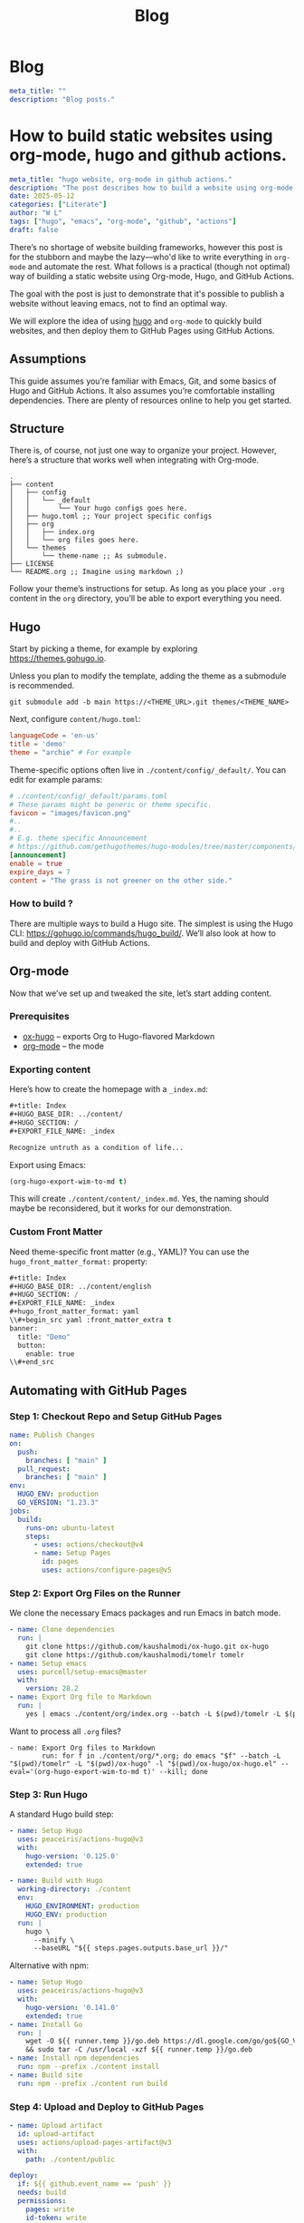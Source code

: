 #+title: Blog
#+HUGO_BASE_DIR: ../content/english

* Blog
:PROPERTIES:
:EXPORT_FILE_NAME: _index
:EXPORT_HUGO_SECTION: blog
:EXPORT_HUGO_FRONT_MATTER_FORMAT: yaml
:END:
#+begin_src yaml :front_matter_extra t
meta_title: ""
description: "Blog posts."
#+end_src

* How to build static websites using org-mode, hugo and github actions.
:PROPERTIES:
:EXPORT_FILE_NAME: how-to-build-with-hugo
:EXPORT_HUGO_SECTION: blog
:EXPORT_HUGO_FRONT_MATTER_FORMAT: yaml
:END:

#+begin_src yaml :front_matter_extra t
meta_title: "hugo website, org-mode in github actions."
description: "The post describes how to build a website using org-mode, applying theme using hugo and deploying to github pages. Using concept such as literate programming"
date: 2025-05-12
categories: ["Literate"]
author: "W L"
tags: ["hugo", "emacs", "org-mode", "github", "actions"]
draft: false
#+end_src

There’s no shortage of website building frameworks, however this post is for the stubborn and maybe the lazy—who'd like to write everything in =org-mode= and automate the rest. What follows is a practical (though not optimal) way of building a static website using Org-mode, Hugo, and GitHub Actions.

The goal with the post is just to demonstrate that it's possible to publish a website without leaving emacs, not to find an optimal way. 

We will explore the idea of using [[https://gohugo.io][hugo]] and =org-mode= to quickly build websites, and then deploy them to GitHub Pages using GitHub Actions.

** Assumptions

This guide assumes you’re familiar with Emacs, Git, and some basics of Hugo and GitHub Actions. It also assumes you’re comfortable installing dependencies. There are plenty of resources online to help you get started.

** Structure

There is, of course, not just one way to organize your project. However, here’s a structure that works well when integrating with Org-mode.

#+begin_src text
.
├── content
│   ├── config
│   │   └── _default
│   │       └── Your hugo configs goes here.
│   ├── hugo.toml ;; Your project specific configs
│   ├── org
│   │   ├── index.org
│   │   └── org files goes here.
│   └── themes
│       └── theme-name ;; As submodule.
├── LICENSE
└── README.org ;; Imagine using markdown ;)
#+end_src

Follow your theme’s instructions for setup. As long as you place your =.org= content in the =org= directory, you’ll be able to export everything you need.

** Hugo

Start by picking a theme, for example by exploring https://themes.gohugo.io. 

Unless you plan to modify the template, adding the theme as a submodule is recommended.

#+begin_src shell
git submodule add -b main https://<THEME_URL>.git themes/<THEME_NAME>
#+end_src

Next, configure =content/hugo.toml=:

#+begin_src toml
languageCode = 'en-us'
title = 'demo'
theme = "archie" # For example
#+end_src

Theme-specific options often live in =./content/config/_default/=. You can edit for example params:

#+begin_src toml
# ./content/config/_default/params.toml
# These params might be generic or theme specific.
favicon = "images/favicon.png"
#..
#..
# E.g. theme specific Announcement
# https://github.com/gethugothemes/hugo-modules/tree/master/components/announcement
[announcement]
enable = true
expire_days = 7
content = "The grass is not greener on the other side."
#+end_src

*** How to build ?

There are multiple ways to build a Hugo site. The simplest is using the Hugo CLI: https://gohugo.io/commands/hugo_build/. We’ll also look at how to build and deploy with GitHub Actions.

** Org-mode

Now that we’ve set up and tweaked the site, let’s start adding content.

*** Prerequisites

+ [[https://ox-hugo.scripter.co/][ox-hugo]] – exports Org to Hugo-flavored Markdown  
+ [[https://orgmode.org/][org-mode]] – the mode 

*** Exporting content

Here’s how to create the homepage with a =_index.md=:

#+begin_src org
#+title: Index
#+HUGO_BASE_DIR: ../content/
#+HUGO_SECTION: /
#+EXPORT_FILE_NAME: _index

Recognize untruth as a condition of life...
#+end_src

Export using Emacs:

#+begin_src emacs-lisp :results none
(org-hugo-export-wim-to-md t)
#+end_src


This will create =./content/content/_index.md=. Yes, the naming should maybe be reconsidered, but it works for our demonstration.

*** Custom Front Matter

Need theme-specific front matter (e.g., YAML)? You can use the =hugo_front_matter_format:= property:

#+begin_src emacs-lisp
#+title: Index
#+HUGO_BASE_DIR: ../content/english
#+HUGO_SECTION: /
#+EXPORT_FILE_NAME: _index
#+hugo_front_matter_format: yaml
\\#+begin_src yaml :front_matter_extra t
banner:
  title: "Demo"
  button:
    enable: true
\\#+end_src
#+end_src

** Automating with GitHub Pages

*** Step 1: Checkout Repo and Setup GitHub Pages

#+begin_src yaml
name: Publish Changes
on:
  push:
    branches: [ "main" ]
  pull_request:
    branches: [ "main" ]
env:
  HUGO_ENV: production
  GO_VERSION: "1.23.3"
jobs:
  build:
    runs-on: ubuntu-latest
    steps:
      - uses: actions/checkout@v4
      - name: Setup Pages
        id: pages
        uses: actions/configure-pages@v5
#+end_src

*** Step 2: Export Org Files on the Runner

We clone the necessary Emacs packages and run Emacs in batch mode.

#+begin_src yaml
- name: Clone dependencies
  run: |
    git clone https://github.com/kaushalmodi/ox-hugo.git ox-hugo
    git clone https://github.com/kaushalmodi/tomelr tomelr
- name: Setup emacs
  uses: purcell/setup-emacs@master
  with:
    version: 28.2
- name: Export Org file to Markdown
  run: |
    yes | emacs ./content/org/index.org --batch -L $(pwd)/tomelr -L $(pwd)/ox-hugo -l $(pwd)/ox-hugo/ox-hugo.el --eval='(org-hugo-export-wim-to-md t)' --kill
#+end_src

Want to process all =.org= files?

#+begin_src shell
- name: Export Org files to Markdown
        run: for f in ./content/org/*.org; do emacs "$f" --batch -L "$(pwd)/tomelr" -L "$(pwd)/ox-hugo" -l "$(pwd)/ox-hugo/ox-hugo.el" --eval='(org-hugo-export-wim-to-md t)' --kill; done
#+end_src

*** Step 3: Run Hugo

A standard Hugo build step:

#+name: setup
#+begin_src yaml
- name: Setup Hugo
  uses: peaceiris/actions-hugo@v3
  with:
    hugo-version: '0.125.0'
    extended: true
#+end_src

#+name: build
#+begin_src yaml
- name: Build with Hugo
  working-directory: ./content
  env:
    HUGO_ENVIRONMENT: production
    HUGO_ENV: production
  run: |
    hugo \
      --minify \
      --baseURL "${{ steps.pages.outputs.base_url }}/"
#+end_src

Alternative with npm:

#+begin_src yaml
- name: Setup Hugo
  uses: peaceiris/actions-hugo@v3
  with:
    hugo-version: '0.141.0'
    extended: true
- name: Install Go
  run: |
    wget -O ${{ runner.temp }}/go.deb https://dl.google.com/go/go${GO_VERSION}.linux-amd64.tar.gz \
    && sudo tar -C /usr/local -xzf ${{ runner.temp }}/go.deb
- name: Install npm dependencies
  run: npm --prefix ./content install
- name: Build site
  run: npm --prefix ./content run build
#+end_src

*** Step 4: Upload and Deploy to GitHub Pages

#+name: Artifact
#+begin_src yaml
- name: Upload artifact
  id: upload-artifact
  uses: actions/upload-pages-artifact@v3
  with:
    path: ./content/public
#+end_src

#+name: deploy
#+begin_src yaml
deploy:
  if: ${{ github.event_name == 'push' }}
  needs: build
  permissions:
    pages: write
    id-token: write
  environment:
    name: github-pages
    url: ${{ steps.deployment.outputs.page_url }}
  runs-on: ubuntu-latest
  steps:
    - name: Deploy to GitHub Pages
      id: deployment
      uses: actions/deploy-pages@v4
#+end_src

** Closing Thoughts

This setup isn't the most minimal nor optimal, but it works quite well. You have the ability to write your entire website in Org-mode, export it using =ox-hugo=, and deploy everything with a single push to GitHub.

The approach is (for me) quite enjoyable, as once setup, I can quickly add an entry to the website without leaving emacs.

If you're allergic to clicking through CMS dashboards and want to spend time writing content, this method might be something for you.


The grass isn't greener - the weeds just grow differently. Choose the problems you enjoy solving.
* Linking Zig libraries to other languages
:PROPERTIES:
:EXPORT_FILE_NAME: zig-static-dynamic-linking
:EXPORT_HUGO_SECTION: blog
:EXPORT_HUGO_FRONT_MATTER_FORMAT: yaml
:END:

#+begin_src yaml :front_matter_extra t
meta_title: "Linking with zig."
description: "The post describes how to link static and dynamic zig libraries with examples for rust and python."
date: 2025-05-18
categories: ["Zig"]
author: "W L"
tags: ["zig", "linking"]
draft: true
#+end_src

Creating cross language libraries can be powerful technique, though not always beneficial. Hypothetically, if you've written a high performance library in Zig but the customer request usage of another programming language. You may still reuse your Zig performance and the build system enables you to do this (quite) smoothly...

In this guide, we'll explore Zig's build system and it's interoperability capabilities to make cross-language library straightforward. We'll build a complete example that demonstrates both static and dynamic linking approaches, giving you the foundation to create your own cross-language libraries.

Full example can be found at [[https://github.com/Uppfylla/uppfylla.github.io/tree/main/content/examples/zig/linking][github]].

** References
+ [[https://github.com/tigerbeetle/tigerbeetle][Tigerbeetle]] - Great project and development philosophy, please have a look.
+ [[https://www.youtube.com/watch?v=PgulOEQXB9E][Zig in depth]] - Great tutorial series , please go give "Dude the Builder" some support.
+ [[https://ziglang.org/documentation/0.14.1/#Exporting-a-C-Library][Zig Documentation]] - Obviously z
** Environment

#+name: Zig version
#+begin_src shell
zig version
#+end_src

#+RESULTS: Zig version
: 0.14.0

This tutorial targets Zig =0.14.0=, while newer versions may work, pinning to a specific version ensures our examples remain accurate and functional.

** Goal

Our goal is to demonstrate how linking work in practice using Zig. We'll create a simple function in Zig and then show how to consume it from different programming languages.

Without too much thought, we'll build a Python client that uses dynamic linking and a Rust client that uses static linking. With the purpose to help you understand each strategies benefits and drawbacks.

*Why This Matters*:  Static linking creates self-contained applications that are easy to deploy but potentially larger in size. Dynamic linking enables code sharing and updates but requires careful dependency management. Linking strategies are important strategies to build robust software systems. However, it can be tricky and not always applicable to your usecase so please carefully consider the advantages before diving into this rabbit hole.

** Function to export

Let's consider the library to export, it contains one simple =add= function that we'll aim to export to other programming languages. It's not too exciting but the key insight here is that for a function to be callable from other languages using , it must be compatible with the C Application Binary Interface (ABI) which is achieved in Zig by utilizing the export keyword or =@export= builtin function can be used to make a variable available to other objects at link time. In both cases, the type of the variable must be C ABI compatible meaning that virtually most programming languages can interpret.

#+name: root.zig
#+begin_src zig :tangle ../examples/zig/linking/src/root.zig
// Tangled from content/org/blog.org
const std = @import("std"); // Importing standard lib
const builtin = @import("builtin"); // Builtins

comptime { // Run this at compile time.
    if (!builtin.link_libc) { // Require libc
        @compileError("Symbols cannot be exported without libc.");
    }
    // Creates a symbol in the output object file which refers to the target of add function. Essentially this is equivalent to the export keyword used on a function.
    @export(&add, .{ .name = "zig_add", .linkage = .strong });
}

// Our add function with C calling conventions, ensuring our function can be called correctly from other languages.
pub fn add(a: i32, b: i32) callconv(.C) i32 {
    return a + b;
}
#+end_src

** Build system
:PROPERTIES:
:header-args: :comments no :mkdirp yes :tangle "../examples/zig/linking/build.zig" :noweb tangle
:END:

Zig's build system is powerful, enabling us to create complex, multi-target builds with clean, readable configuration. In this sub-chapter we'll breakdown how to structure the build file with the purpose of linking.

*** Platform and Architecture Configuration

Before diving into the build logic, we need to understand how Zig handles cross-compilation. One of Zig's standout features is its ability to compile for virtually any target platform.

In this example we'll use the following; it's possible that you might have to change these in order to match your system.

#+name: arch-os-abi
#+begin_src zig :tangle no
"x86_64-linux-gnu.2.27"
#+end_src

#+name: arch-os
#+begin_src zig :tangle no
"x86_64-linux"
#+end_src

Target specification for the binary. It specifies the CPU architecture (x86_64), operating system (Linux), ABI (GNU), and minimum gnu (glibc) version (2.27).

#+name: cpu-features
#+begin_src zig :tangle no
"x86_64_v3+aes"
#+end_src

The CPU features specification enables processor-specific optimizations. The "x86_64_v3" designation refers to a specific microarchitecture level, while "+aes" enables AES instruction set extensions. These optimizations can significantly improve performance for compute-intensive operations.

*** Imports

Essential imports:

#+name: imports
#+begin_src zig
const std = @import("std"); //  Zig's standard library
const assert = std.debug.assert; // Assert!
const builtin = @import("builtin"); // Builtins
const log = std.log.scoped(.build_log); // Scoped log, not 100% necessary in this example but we believe that it's a good practice.
#+end_src

*** Zig Version Compatibility

#+name: Version
#+begin_src zig
comptime {
    const zigv_comp = builtin.zig_version.major == 0 and
        builtin.zig_version.minor == 14 and
        builtin.zig_version.patch == 0;
    if (!zigv_comp) {
        @compileError(std.fmt.comptimePrint("Zig version unsupported found {} expected 0.14.0", .{ builtin.zig_version },));
    }
}
#+end_src

Do compatibility check at compile-time to avoid possibly confusing runtime errors and making it immediately clear what needs to be fixed.

This could ofcourse be done in different ways, we could also use ~std.SemanticVersion~ but for the sake of the demo we'd like to keep it simple.

#+begin_src zig :tangle no
const zversion = std.SemanticVersion{
    .major = 0,
    .minor = 14,
    .patch = 0,
};
#+end_src

*Why Version Checking Matters*: Zig is still evolving rapidly, by enforcing a specific version requirement, we ensure our build scripts work reliably and provide clear error messages when developers use incompatible versions.

*** Building library functionality

#+name: Building lib function
#+begin_src zig
fn build_lib(
    b: *std.Build,
    steps: *std.Build.Step,
    options: struct {
        optimize: std.builtin.OptimizeMode,
    },
) void{


    const query = std.Target.Query.parse(.{
            .arch_os_abi = <<arch-os-abi>>,
            .cpu_features = <<cpu-features>>,
    }) catch unreachable;
    const resolved_target = b.resolveTargetQuery(query);

    //const shared_lib = b.addSharedLibrary(.{
    //    .name = "lib",
    //    .root_source_file = b.path("src/root.zig"),
    //    .target = options.target,
    //    .optimize = options.optimize,
    //});

    //shared_lib.linkLibC();

    //const static_lib = b.addStaticLibrary(.{
    //    .name = "lib",
    //    .root_source_file = b.path("src/root.zig"),
    //    .target = options.target,
    //    .optimize = options.optimize,
    //});

    //static_lib.pie = true;
    //static_lib.bundle_compiler_rt = true;
    //static_lib.linkLibC();

    const shared = b.addSharedLibrary(.{
            .name = "add",
            .root_source_file = b.path("src/root.zig"),
            .target = resolved_target,
            .optimize = options.optimize,
    });
    shared.linkLibC();
    log.info("Creating shared lib {s}", .{
        b.pathJoin(&.{
            "./src/clients/lib/",
            <<arch-os-abi>>,
            shared.out_filename,
            })});
    steps.dependOn(&b.addInstallFile(
            shared.getEmittedBin(),
            b.pathJoin(&.{
            "../src/clients/lib/",
            <<arch-os-abi>>,
            shared.out_filename,
            }),
    ).step);

    const static = b.addStaticLibrary(.{
            .name = "add",
            .root_source_file = b.path("src/root.zig"),
            .target = resolved_target,
            .optimize = options.optimize,
    });

    static.pie = true;
    static.bundle_compiler_rt = true;
    static.linkLibC();
    log.info("Creating static lib {s}", .{
        b.pathJoin(&.{
            "./src/clients/lib/",
            <<arch-os-abi>>,
            static.out_filename,
            })});
    steps.dependOn(&b.addInstallFile(
            static.getEmittedBin(),
            b.pathJoin(&.{
            "../src/clients/lib/",
            <<arch-os-abi>>,
            static.out_filename,
            }),
    ).step);

    // In case we'd like to add a module to the lib, we could do for example;
    //const util_mod = b.createModule(.{ .root_source_file = b.path("src/lib/util.zig") });
    //lib.root_module.addImport("util", util_mod);


    // Specify path to link libs..

    //step.dependOn(&lib.step);
    //return lib;
}
#+end_src

*Understanding the Build Function*: Here we creating a static library from =root.zig=.
+ ~std.Build~ - type contains the information used by the build runner.
+ ~std.Build.Step~ - a "step" of our build process with it's own dependencies that need to finish before this step.
+ ~options~ - struct parameter pattern provides clean, typed configuration options. We'll tend to follow this pattern throughout the article.
  + ~std.Build.ResolvedTarget~ - Resolved target to build, used for cross-compilation.
  + ~std.builtin.OptimizeMode~ - Optimization configurations.

*** Building Python client

#+name: py-bindings-destination
#+begin_src zig :tangle no
"./src/clients/python/src/bindings.py"
#+end_src


Building libraries for Python consumption involves some interesting challenges. Python's dynamic nature and C extension API require careful attention to memory management, error handling, and type conversion.

#+name: Building python client
#+begin_src zig
fn build_python_client(b: *std.Build, steps: *std.Build.Step) void {
#+end_src

*Python Binding Generation*: The approach we'll take involves automatically generating Python binding code at build time. This ensures consistency between our Zig API and the Python interface while reducing overhead with manual maintenance.

#+name: Store py info
#+begin_src zig :noweb yes
const PythonBuildStep = struct {
    source: std.Build.LazyPath,
    step: std.Build.Step,

    // Ofcourse this could become more generic..
    fn make_python(step: *std.Build.Step, prog_node: std.Build.Step.MakeOptions) anyerror!void {
            _ = prog_node; // Not needed in this example..
            const _b = step.owner;
            const py: *@This() = @fieldParentPtr("step", step);
            const source_path = py.source.getPath2(_b, step);
            const p = try std.fs.Dir.updateFile(
                    _b.build_root.handle,
                    source_path,
                    _b.build_root.handle,
                    <<py-bindings-destination>>,
                    .{},);
            step.result_cached = p == .fresh;
    }

    pub fn init(_b: *std.Build) *@This() {
        const build_step = _b.allocator.create(@This()) catch @panic("Out of memory!");
        build_step.* = .{
                .source = _b.addRunArtifact(_b.addExecutable(.{
                .name = "python_bindings",
                .root_source_file = _b.path("src/clients/python/bindings.zig"),
                .target = _b.graph.host,
        })).captureStdOut(),
                .step = std.Build.Step.init(.{ // Initialize a build step.
                        .id = .custom,
                        .name = _b.fmt("generate {s}", .{std.fs.path.basename(<<py-bindings-destination>>)}),
                        .owner = _b,
                        .makeFn = make_python, // This could ofcourse be more elegant, e.g. have a struct for all generated code with member functions...
                }),
        };

        build_step.source.addStepDependencies(&build_step.step);
        return build_step;
    }
};
#+end_src
*Custom Build Steps Explained:* The PythonBuildStep structure manages the process of running a Zig function to generate Python bindings, capturing its output, and writing it to the appropriate file.

The make_python function handles the actual file generation which is called during the Step, while the init function sets up the build step dependencies. We've structured it this way in order to keep persistent data such as ~step~ in the steps make function.

**** Creating our build query

#+begin_src zig :noweb yes
        const bindings = PythonBuildStep.init(
                b,
        );

        steps.dependOn(&bindings.step);
#+end_src

*Dynamic Library Configuration*: This section creates a shared library (.so file in our case) that Python can load at runtime. The linkLibC() call is essential for C ABI compatibility, enabling Python's ctypes module to call our functions correctly.

#+name: Close python build function bracket
#+begin_src zig
}
#+end_src


**** Python example usage
:PROPERTIES:
:header-args: :comments no :mkdirp yes :tangle "../examples/zig/linking/src/clients/python/src/example.py" :noweb tangle
:END:
#+begin_src python
from lib import lib
a = 1
b = 2
for i in range(10):
    print(f"Calling add ({a*i}+{b*i}) from python {lib.zig_add(a*i,b*i)}")
#+end_src
*Integration Simplicity*: Notice how clean the Python interface is. The complexity of cross-language binding is hidden behind a simple function call. The Python developer doesn't need to understand Zig internals or memory management details just call our API.

**** Python bindings
:PROPERTIES:
:header-args: :comments no :mkdirp yes :tangle "../examples/zig/linking/src/clients/python/bindings.zig" :noweb tangle
:END:

Creating python bindings zig in a separate file, =src/clients/python/bindings.zig=, props to [[https://github.com/tigerbeetle/tigerbeetle/tree/main/src/clients][tigerbeetle clients]]


#+begin_src zig
const std = @import("std");
const root = @import("root");

const Buffer = struct {
    inner: std.ArrayList(u8),

    pub fn init(allocator: std.mem.Allocator) Buffer {
        return .{
            .inner = std.ArrayList(u8).init(allocator),
        };
    }

    pub fn write(self: *Buffer, comptime format: []const u8, args: anytype) void {
        self.inner.writer().print(format, args) catch unreachable;
    }
};

pub fn main() !void {
    @setEvalBranchQuota(100_000);
    var arena = std.heap.ArenaAllocator.init(std.heap.page_allocator);
    defer arena.deinit();
    const alloc = arena.allocator();
    var buffer = Buffer.init(alloc);
    buffer.write(
        \\##########################################################
        \\##       !!! WARNING, DO NOT EDIT THIS FILE !!!         ##
        \\##         Auto-generated file python bindings.         ##
        \\##########################################################
        \\from .lib import lib # Amazing naming creativity..
        \\zig_add = lib.zig_add
    , .{});
    try std.io.getStdOut().writeAll(buffer.inner.items);
}
#+end_src

The ~@setEvalBranchQuota~  changes the maximum number of backwards branches that compile-time code execution can use before giving up and making a compile error.

It's not 100% necessary in this example, however it becomes relevant in case we're looking to expand our API.

***** Python Lib
:PROPERTIES:
:header-args: :comments no :mkdirp yes :tangle "../examples/zig/linking/src/clients/python/src/lib.py" :noweb tangle
:END:


#+name: Python lib
#+begin_src python
from ctypes import CDLL
from pathlib import Path
def _load_lib():
    """ Loads the library, assumes the host machine plattform. """
    path = Path(__file__).parent.parent.parent / "lib" / "x86_64-linux-gnu.2.27/libadd.so"
    return CDLL(str(path))

lib = _load_lib()
#+end_src

We can now load and expose our library to python.


*** Building Rust client

#+name: rust-lib-destination
#+begin_src zig :tangle no
"./src/clients/rust/src/lib.rs"
#+end_src

This sub-chapter is essentially the same as building our python client .. we'll describe less .. [TODO]

#+name: Building rust client
#+begin_src zig
fn build_rust_client(b: *std.Build, steps: *std.Build.Step ) void {
#+end_src


Recreating the buildstep struct for Rust, which could be made generic as the content doesn't change too much. However, I'm under the impression that it would introduce additional complexity and make it more difficult to understand. Thus, for the sake of this guide, we'll keep them separated.


#+name: Store rust info
#+begin_src zig :noweb yes
const RustBuildStep = struct {
    source: std.Build.LazyPath,
    step: std.Build.Step,

    // Ofcourse this could become more generic..
    fn make_rust(step: *std.Build.Step, prog_node: std.Build.Step.MakeOptions) anyerror!void {
            _ = prog_node; // Not needed in this example..
            const _b = step.owner;
            const py: *@This() = @fieldParentPtr("step", step);
            const source_path = py.source.getPath2(_b, step);
            const p = try std.fs.Dir.updateFile(
                    _b.build_root.handle,
                    source_path,
                    _b.build_root.handle,
                    <<rust-lib-destination>>,
                    .{},);
            step.result_cached = p == .fresh;
    }

    pub fn init(_b: *std.Build) *@This() {
        const build_step = _b.allocator.create(@This()) catch @panic("Out of memory!");
        build_step.* = .{
                .source = _b.addRunArtifact(_b.addExecutable(.{
                .name = "rust_bindings",
                .root_source_file = _b.path("src/clients/rust/bindings.zig"),
                .target = _b.graph.host,
        })).captureStdOut(),
                .step = std.Build.Step.init(.{ // Initialize a build step.
                        .id = .custom,
                        .name = _b.fmt("Generate rust : {s}", .{std.fs.path.basename(<<rust-lib-destination>>)}),
                        .owner = _b,
                        .makeFn = make_rust, // This could ofcourse be more elegant, e.g. have a struct for all generated code with member functions...
                }),
        };
        build_step.source.addStepDependencies(&build_step.step);
        return build_step;
    }
};
#+end_src


We don't need to call link ..

#+begin_src zig :noweb yes
        const bindings = RustBuildStep.init(
                b,
        );
        steps.dependOn(&bindings.step);
#+end_src



#+name: Close rust client
#+begin_src zig
}
#+end_src

**** Rust bindings
:PROPERTIES:
:header-args: :comments no :mkdirp yes :tangle "../examples/zig/linking/src/clients/rust/bindings.zig" :noweb tangle
:END:

Creating rust bindings zig in a separate file, =src/clients/rust/bindings.zig=, props to [[https://github.com/tigerbeetle/tigerbeetle/tree/main/src/clients][tigerbeetle clients]]


#+begin_src zig
const std = @import("std");
const root = @import("root");

const Buffer = struct {
    inner: std.ArrayList(u8),

    pub fn init(allocator: std.mem.Allocator) Buffer {
        return .{
            .inner = std.ArrayList(u8).init(allocator),
        };
    }

    pub fn write(self: *Buffer, comptime format: []const u8, args: anytype) void {
        self.inner.writer().print(format, args) catch unreachable;
    }
};

pub fn main() !void {
    @setEvalBranchQuota(100_000);
    var arena = std.heap.ArenaAllocator.init(std.heap.page_allocator);
    defer arena.deinit();
    const alloc = arena.allocator();
    var buffer = Buffer.init(alloc);
    buffer.write(
        \\// !!! WARNING, DO NOT EDIT THIS FILE !!!
        \\// Auto-generated file python bindings.
        \\pub mod zig {{
        \\   extern "C" {{
        \\       pub fn zig_add(a: i32, b: i32) -> i32;
        \\   }}
        \\}}
    , .{});
    try std.io.getStdOut().writeAll(buffer.inner.items);
}
#+end_src

The ~@setEvalBranchQuota~  changes the maximum number of backwards branches that compile-time code execution can use before giving up and making a compile error.

It's not 100% necessary in this example, however it becomes relevant in case we're looking to expand our API.

**** Rust example usage
:PROPERTIES:
:header-args: :comments no :mkdirp yes :tangle "../examples/zig/linking/src/clients/rust/src/main.rs" :noweb tangle
:END:
In order to call external functions we need to use unsafe, please have a look at [[https://doc.rust-lang.org/book/ch20-01-unsafe-rust.html][the rust documentation.]]
#+begin_src rust
use example::zig::zig_add as add;

fn main() {
    println!("Example!");
    for n in 1..101 {
        unsafe {
                println!("Using zig add: {:?}", add(1*n, 2*n));
        }
    }
}
#+end_src

**** Cargo
:PROPERTIES:
:header-args: :comments no :mkdirp yes :tangle "../examples/zig/linking/src/clients/rust/Cargo.toml" :noweb tangle
:END:

Let's add a cargo file for easier testing.
#+begin_src toml
[package]
name = "example"
version = "0.1.0"
edition = "2021"

[dependencies]
#+end_src

In `examples/zig/linking/src/clients/rust`
#+begin_src shell :results no :tangle no
cargo run --release
#+end_src


*** Build function

#+name: Define build function
#+begin_src zig
pub fn build(b: *std.Build) !void {
#+end_src


The main build function orchestrates the entire compilation process, managing dependencies and configuring different build targets:

**** Steps

This is not too exciting, provide clear entry points for different build targets.
+ Build library
+ Build Rust client
+ Build Python client

This organization makes it easy for developers to build only what they need and understand what each build target produces.

#+begin_src zig 
        const steps = .{
                .build_lib = b.step("lib", "Builds the library."),
                .rust_client = b.step("clients:rust", "Builds Rust Client with lib"),
                .python_client = b.step("clients:python", "Builds Python Client with lib"),
        };
#+end_src

**** Optimizations

Even though we don't necessarily need this in the example, let's optimize for release.

#+name: Optimize
#+begin_src zig
        const optimize = b.standardOptimizeOption(.{ .preferred_optimize_mode = .ReleaseSafe });
#+end_src

The =ReleaseSafe= optimization mode provides performance optimizations while retaining safety checks.

***** Building our library
#+name: Build lib
#+begin_src zig
        build_lib(b, steps.build_lib, .{
                .optimize = optimize,
        });
#+end_src
This demonstrates how our modular build functions integrate with the main build process and is accessible with our  =build:lib= option.  The unused variable assignment shows how you might reference the library for additional processing.

#+begin_src shell :tangle no :results none
zig build lib
#+end_src

Now to build a specific language client with the library
#+begin_src zig
        // E.g. python client
        build_python_client(b, steps.python_client);
#+end_src

*Client Build Execution*: The Python client build demonstrates how different language integrations can be managed within the same build system. Each client type can have its own build logic while sharing common library components.

For example;

#+begin_src shell :tangle no :results none
zig build clients:python
#+end_src

Then run
#+begin_src shell :tangle no
python3 src/clients/python/src/example.py
#+end_src

And ofcourse the same goes for building rust client

#+begin_src zig
        // E.g. rust client
        build_rust_client(b, steps.rust_client);
#+end_src

For example;

#+begin_src shell :tangle no :results none
zig build clients:rust
#+end_src

Don't forget to let rust know where to the static library is located.

#+begin_src shell :tangle no
cd src/clients/rust
RUSTFLAGS="-L ../lib/x86_64-linux-gnu.2.27" cargo run
#+end_src

**** Close build function
#+name: Close build function
#+begin_src zig
}
#+end_src


** Usage

#+begin_src shell
Usage: zig build [steps] [options]

Steps:
  install (default)            Copy build artifacts to prefix path
  uninstall                    Remove build artifacts from prefix path
  lib                          Builds the library.
  clients:rust                 Builds Rust Client with lib
  clients:python               Builds Python Client with lib
#+end_src

** Key concepts (TODO)
+ Understanding Linking Strategies
+ Memory Management Across Language Boundaries
+ Error Handling Translation
+ Performance Considerations
+ Testing Strategies

This comprehensive approach to cross-language library development with Zig provides a solid foundation for building efficient, maintainable systems that leverage the "best" (󰱸) of multiple programming languages. The combination of Zig's performance, safety, and excellent interoperability makes it an good alternative to more common approaches such as C for creating libraries that need to work across language boundaries...
